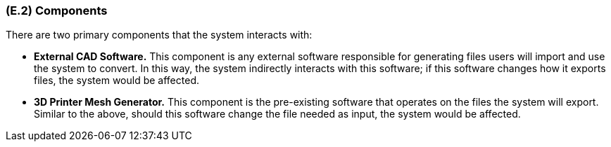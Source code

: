 [#e2,reftext=E.2]
=== (E.2) Components

ifdef::env-draft[]
TIP: _List of elements of the environment that may affect or be affected by the system and project. It includes other systems to which the system must be interfaced. These components may include existing systems, particularly software systems, with which the system will interact — by using their APIs (program interfaces), or by providing APIs to them, or both. These are interfaces provided to the system from the outside world. They are distinct from both: interfaces provided by the system to the outside world (<<s3>>); and technology elements that the system's development will require (<<p5>>)._  <<BM22>>
endif::[]

There are two primary components that the system interacts with:

* *External CAD Software.* This component is any external software responsible for generating files users will import and use the system to convert. In this way, the system indirectly interacts with this software; if this software changes how it exports files, the system would be affected. 

* *3D Printer Mesh Generator.* This component is the pre-existing software that operates on the files the system will export. Similar to the above, should this software change the file needed as input, the system would be affected.
